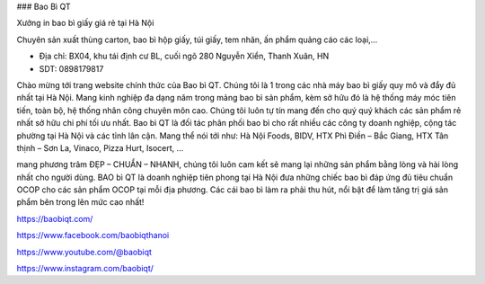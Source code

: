### Bao Bì QT

Xưởng in bao bì giấy giá rẻ tại Hà Nội

Chuyên sản xuất thùng carton, bao bì hộp giấy, túi giấy, tem nhãn, ấn phẩm quảng cáo các loại,...

- Địa chỉ: BX04, khu tái định cư BL, cuối ngõ 280 Nguyễn Xiển, Thanh Xuân, HN

- SDT: 0898179817

Chào mừng tới trang website chính thức của Bao bì QT. Chúng tôi là 1 trong các nhà máy bao bì giấy quy mô và đẩy đủ nhất tại Hà Nội. Mang kinh nghiệp đa dạng năm trong mảng bao bì sản phẩm, kèm sở hữu đó là hệ thống máy móc tiên tiến, toàn bộ, hệ thống nhân công chuyên môn cao. Chúng tôi luôn tự tín mang đến cho quý quý khách các sản phẩm rẻ nhất sở hữu chi phí tối ưu nhất. Bao bì QT là đối tác phân phối bao bì cho rất nhiều các công ty doanh nghiệp, cộng tác phường tại Hà Nội và các tỉnh lân cận. Mang thể nói tới như: Hà Nội Foods, BIDV, HTX Phì Điền – Bắc Giang, HTX Tân thịnh – Sơn La, Vinaco, Pizza Hurt, Isocert, …

mang phương trâm ĐẸP – CHUẨN – NHANH, chúng tôi luôn cam kết sẽ mang lại những sản phẩm bằng lòng và hài lòng nhất cho người dùng. BAO bì QT là doanh nghiệp tiên phong tại Hà Nội đưa những chiếc bao bì đáp ứng đủ tiêu chuẩn OCOP cho các sản phẩm OCOP tại mỗi địa phương. Các cái bao bì làm ra phải thu hút, nổi bật để làm tăng trị giá sản phẩm bên trong lên mức cao nhất!

https://baobiqt.com/

https://www.facebook.com/baobiqthanoi

https://www.youtube.com/@baobiqt

https://www.instagram.com/baobiqt/
